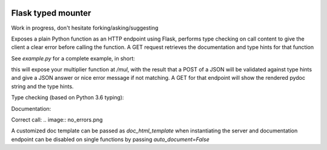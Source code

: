 .. image:: https://travis-ci.org/jacopofar/flask-typed-mounter.svg?branch=master
    :target: https://travis-ci.org/jacopofar/flask-typed-mounter
    :alt: Travis CI badge

Flask typed mounter
###################

Work in progress, don't hesitate forking/asking/suggesting

Exposes a plain Python function as an HTTP endpoint using Flask, performs type checking on call content to give the client a clear error before calling the function. A GET request retrieves the documentation and type hints for that function

See `example.py` for a complete example, in short:

.. code-block:: python
    @tm.attach_endpoint('/mul', methods=['POST'], auto_document=True)
    def multiplier(val1: int, val2: int = 5):
        return val1 * val2


this will expose your multiplier function at `/mul`, with the result that a POST of a JSON will be validated against type hints and give a JSON answer or nice error message if not matching. A GET for that endpoint will show the rendered pydoc string and the type hints.

Type checking (based on Python 3.6 typing):

.. image:: error_check.png

Documentation:

.. image:: doc_screenshot.png

Correct call:
.. image:: no_errors.png



A customized doc template can be passed as `doc_html_template` when instantiating the server and documentation endpoint can be disabled on single functions by passing `auto_document=False`